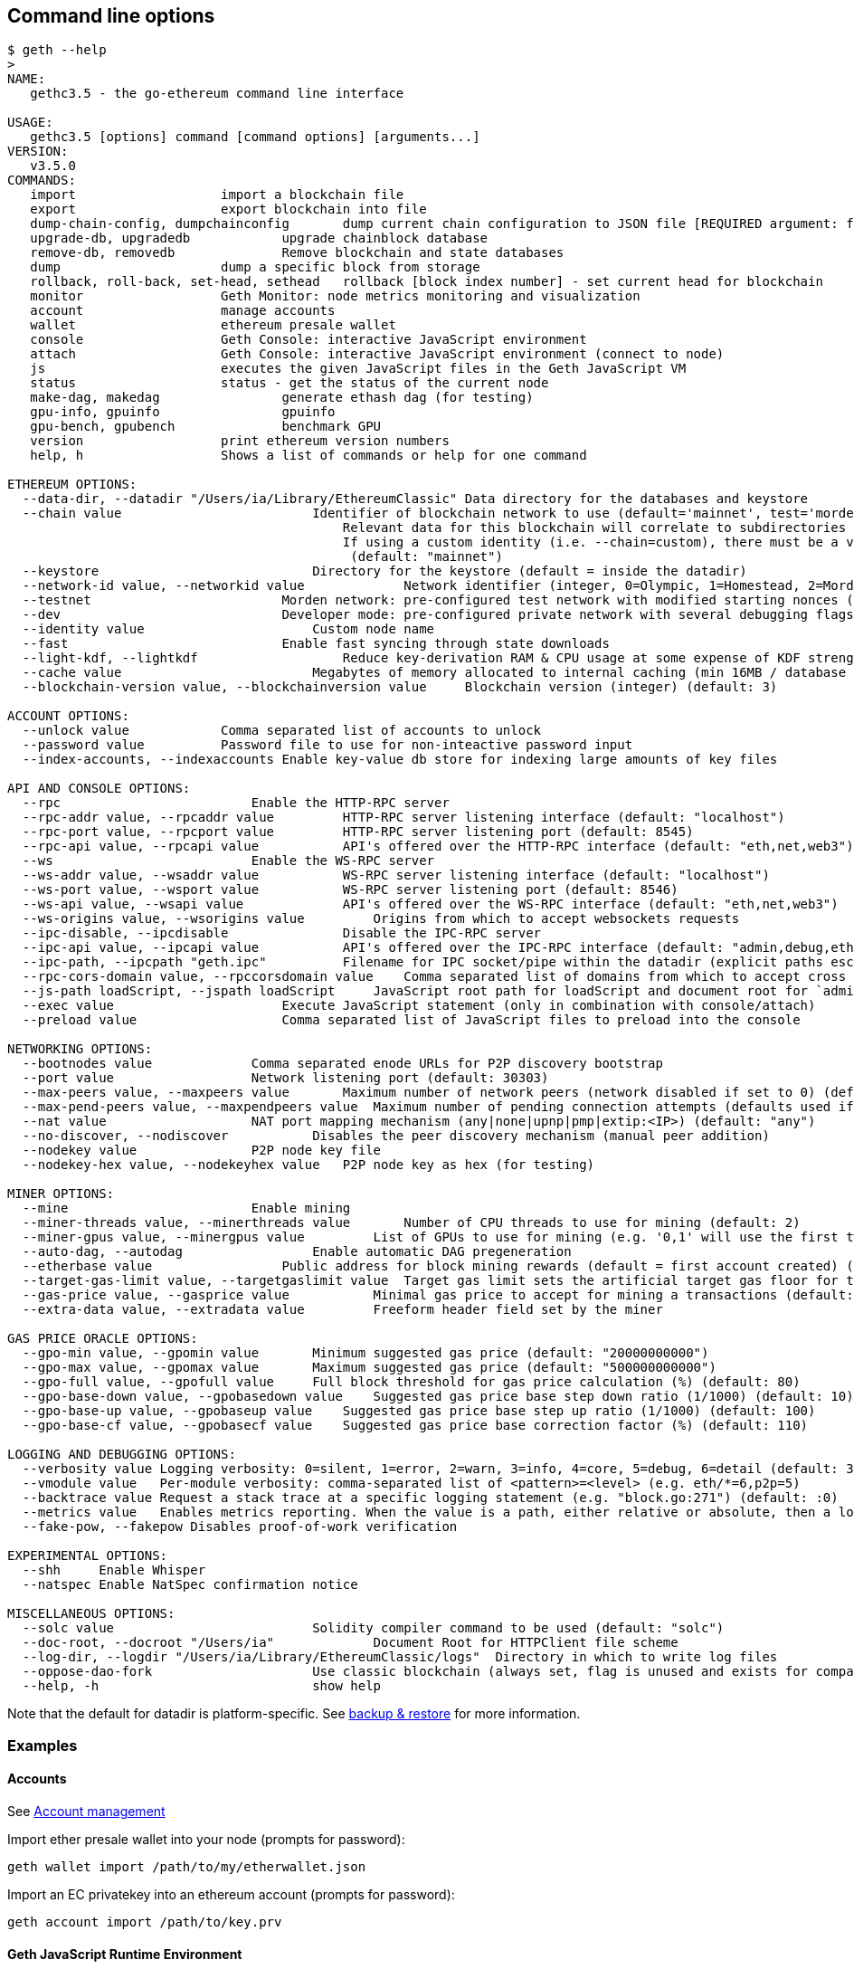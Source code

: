 [[command-line-options]]
Command line options
--------------------

[source,shell]
----
$ geth --help
>
NAME:
   gethc3.5 - the go-ethereum command line interface

USAGE:
   gethc3.5 [options] command [command options] [arguments...]
VERSION:
   v3.5.0
COMMANDS:
   import                   import a blockchain file
   export                   export blockchain into file
   dump-chain-config, dumpchainconfig       dump current chain configuration to JSON file [REQUIRED argument: filepath.json]
   upgrade-db, upgradedb            upgrade chainblock database
   remove-db, removedb              Remove blockchain and state databases
   dump                     dump a specific block from storage
   rollback, roll-back, set-head, sethead   rollback [block index number] - set current head for blockchain
   monitor                  Geth Monitor: node metrics monitoring and visualization
   account                  manage accounts
   wallet                   ethereum presale wallet
   console                  Geth Console: interactive JavaScript environment
   attach                   Geth Console: interactive JavaScript environment (connect to node)
   js                       executes the given JavaScript files in the Geth JavaScript VM
   status                   status - get the status of the current node
   make-dag, makedag                generate ethash dag (for testing)
   gpu-info, gpuinfo                gpuinfo
   gpu-bench, gpubench              benchmark GPU
   version                  print ethereum version numbers
   help, h                  Shows a list of commands or help for one command

ETHEREUM OPTIONS:
  --data-dir, --datadir "/Users/ia/Library/EthereumClassic" Data directory for the databases and keystore
  --chain value                         Identifier of blockchain network to use (default='mainnet', test='morden').
                                            Relevant data for this blockchain will correlate to subdirectories under your base data directory (--datadir), by ie $HOME/Library/EthereumClassic/mainnet/.
                                            If using a custom identity (i.e. --chain=custom), there must be a valid JSON chain configuration file at <datadir>/custom/chain.json
                                             (default: "mainnet")
  --keystore                            Directory for the keystore (default = inside the datadir)
  --network-id value, --networkid value             Network identifier (integer, 0=Olympic, 1=Homestead, 2=Morden) (default: 1)
  --testnet                         Morden network: pre-configured test network with modified starting nonces (replay protection)
  --dev                             Developer mode: pre-configured private network with several debugging flags
  --identity value                      Custom node name
  --fast                            Enable fast syncing through state downloads
  --light-kdf, --lightkdf                   Reduce key-derivation RAM & CPU usage at some expense of KDF strength
  --cache value                         Megabytes of memory allocated to internal caching (min 16MB / database forced) (default: 128)
  --blockchain-version value, --blockchainversion value     Blockchain version (integer) (default: 3)

ACCOUNT OPTIONS:
  --unlock value            Comma separated list of accounts to unlock
  --password value          Password file to use for non-inteactive password input
  --index-accounts, --indexaccounts Enable key-value db store for indexing large amounts of key files

API AND CONSOLE OPTIONS:
  --rpc                         Enable the HTTP-RPC server
  --rpc-addr value, --rpcaddr value         HTTP-RPC server listening interface (default: "localhost")
  --rpc-port value, --rpcport value         HTTP-RPC server listening port (default: 8545)
  --rpc-api value, --rpcapi value           API's offered over the HTTP-RPC interface (default: "eth,net,web3")
  --ws                          Enable the WS-RPC server
  --ws-addr value, --wsaddr value           WS-RPC server listening interface (default: "localhost")
  --ws-port value, --wsport value           WS-RPC server listening port (default: 8546)
  --ws-api value, --wsapi value             API's offered over the WS-RPC interface (default: "eth,net,web3")
  --ws-origins value, --wsorigins value         Origins from which to accept websockets requests
  --ipc-disable, --ipcdisable               Disable the IPC-RPC server
  --ipc-api value, --ipcapi value           API's offered over the IPC-RPC interface (default: "admin,debug,eth,miner,net,personal,shh,txpool,web3")
  --ipc-path, --ipcpath "geth.ipc"          Filename for IPC socket/pipe within the datadir (explicit paths escape it)
  --rpc-cors-domain value, --rpccorsdomain value    Comma separated list of domains from which to accept cross origin requests (browser enforced)
  --js-path loadScript, --jspath loadScript     JavaScript root path for loadScript and document root for `admin.httpGet` (default: ".")
  --exec value                      Execute JavaScript statement (only in combination with console/attach)
  --preload value                   Comma separated list of JavaScript files to preload into the console

NETWORKING OPTIONS:
  --bootnodes value             Comma separated enode URLs for P2P discovery bootstrap
  --port value                  Network listening port (default: 30303)
  --max-peers value, --maxpeers value       Maximum number of network peers (network disabled if set to 0) (default: 25)
  --max-pend-peers value, --maxpendpeers value  Maximum number of pending connection attempts (defaults used if set to 0) (default: 0)
  --nat value                   NAT port mapping mechanism (any|none|upnp|pmp|extip:<IP>) (default: "any")
  --no-discover, --nodiscover           Disables the peer discovery mechanism (manual peer addition)
  --nodekey value               P2P node key file
  --nodekey-hex value, --nodekeyhex value   P2P node key as hex (for testing)

MINER OPTIONS:
  --mine                        Enable mining
  --miner-threads value, --minerthreads value       Number of CPU threads to use for mining (default: 2)
  --miner-gpus value, --minergpus value         List of GPUs to use for mining (e.g. '0,1' will use the first two GPUs found)
  --auto-dag, --autodag                 Enable automatic DAG pregeneration
  --etherbase value                 Public address for block mining rewards (default = first account created) (default: "0")
  --target-gas-limit value, --targetgaslimit value  Target gas limit sets the artificial target gas floor for the blocks to mine (default: "4712388")
  --gas-price value, --gasprice value           Minimal gas price to accept for mining a transactions (default: "20000000000")
  --extra-data value, --extradata value         Freeform header field set by the miner

GAS PRICE ORACLE OPTIONS:
  --gpo-min value, --gpomin value       Minimum suggested gas price (default: "20000000000")
  --gpo-max value, --gpomax value       Maximum suggested gas price (default: "500000000000")
  --gpo-full value, --gpofull value     Full block threshold for gas price calculation (%) (default: 80)
  --gpo-base-down value, --gpobasedown value    Suggested gas price base step down ratio (1/1000) (default: 10)
  --gpo-base-up value, --gpobaseup value    Suggested gas price base step up ratio (1/1000) (default: 100)
  --gpo-base-cf value, --gpobasecf value    Suggested gas price base correction factor (%) (default: 110)

LOGGING AND DEBUGGING OPTIONS:
  --verbosity value Logging verbosity: 0=silent, 1=error, 2=warn, 3=info, 4=core, 5=debug, 6=detail (default: 3)
  --vmodule value   Per-module verbosity: comma-separated list of <pattern>=<level> (e.g. eth/*=6,p2p=5)
  --backtrace value Request a stack trace at a specific logging statement (e.g. "block.go:271") (default: :0)
  --metrics value   Enables metrics reporting. When the value is a path, either relative or absolute, then a log is written to the respective file.
  --fake-pow, --fakepow Disables proof-of-work verification

EXPERIMENTAL OPTIONS:
  --shh     Enable Whisper
  --natspec Enable NatSpec confirmation notice

MISCELLANEOUS OPTIONS:
  --solc value                          Solidity compiler command to be used (default: "solc")
  --doc-root, --docroot "/Users/ia"             Document Root for HTTPClient file scheme
  --log-dir, --logdir "/Users/ia/Library/EthereumClassic/logs"  Directory in which to write log files
  --oppose-dao-fork                     Use classic blockchain (always set, flag is unused and exists for compatibility only)
  --help, -h                            show help
----

Note that the default for datadir is platform-specific. See
link:./Backup-&-restore[backup & restore] for more information.

[[examples]]
Examples
~~~~~~~~

[[accounts]]
Accounts
^^^^^^^^

See link:./Managing-Accounts[Account management]

Import ether presale wallet into your node (prompts for password):

....
geth wallet import /path/to/my/etherwallet.json
....

Import an EC privatekey into an ethereum account (prompts for password):

....
geth account import /path/to/key.prv
....

[[geth-javascript-runtime-environment]]
Geth JavaScript Runtime Environment
^^^^^^^^^^^^^^^^^^^^^^^^^^^^^^^^^^^

See link:./JavaScript-Console[Geth javascript console]

Bring up the geth javascript console:

....
geth --verbosity 5 --jspath /mydapp/js console 2>> /path/to/logfile
....

Execute `test.js` javascript using js API and log Debug-level messages
to `/path/to/logfile`:

....
geth --verbosity 6 js test.js  2>> /path/to/logfile
....

[[importexport-chains-and-dump-blocks]]
Import/export chains and dump blocks
^^^^^^^^^^^^^^^^^^^^^^^^^^^^^^^^^^^^

Import a blockchain from file:

....
geth import blockchain.bin
....

[[dump-block-state-information]]
Dump block state information
^^^^^^^^^^^^^^^^^^^^^^^^^^^^

Output a JSON-formatted array of states for all or specified accounts.
Using the optional `sorted` argument will require significantly more
memory consumption and time.

[source,bash]
----
$ geth dump [sorted] [blockHash|blockNum],[blockHash|blockNum] [address],[address]
----

[[upgrade-chainblock-database]]
Upgrade chainblock database
^^^^^^^^^^^^^^^^^^^^^^^^^^^

When the consensus algorithm is changed blocks in the blockchain must be
reimported with the new algorithm. Geth will inform the user with
instructions when and how to do this when it's necessary.

....
geth upgradedb
....

[[mining-and-networking]]
Mining and networking
^^^^^^^^^^^^^^^^^^^^^

Start two mining nodes using different data directories listening on
ports 30303 and 30304, respectively:

....
geth --mine --miner-threads 4 --data-dir /usr/local/share/ethereum/30303 --port 30303
geth --mine --miner-threads 4 --data-dir /usr/local/share/ethereum/30304 --port 30304
....

Start an rpc client on port 8000:

....
geth --rpc --rpc-port 8000 --rpccorsdomain "*"
....

Launch the client without network:

....
geth --maxpeers 0 --no-discover --networdid 3301 js justwannarunthis.js
....

[[resetting-the-blockchain]]
Resetting the blockchain
++++++++++++++++++++++++

Use the `rollback` command to purge blocks antecedent to genesis. For an
example above:

....
geth --data-dir /usr/local/share/ethereum/30304 rollback 0
....

To nuke the chaindata entirely (including genesis), you can use:

....
rm -rf --data-dir /usr/local/share/ethereum/30304/chaindata
....

[[sample-usage-in-testing-environment]]
Sample usage in testing environment
^^^^^^^^^^^^^^^^^^^^^^^^^^^^^^^^^^^

The lines below are meant only for test network and safe environments
for non-interactive scripted use.

....
geth --datadir /tmp/eth/42 --password <(echo -n notsosecret) account new 2>> /tmp/eth/42.log
geth --datadir /tmp/eth/42 --port 30342  js <(echo 'console.log(admin.nodeInfo().NodeUrl)') > enode 2>> /tmp/eth/42.log
geth --datadir /tmp/eth/42 --port 30342 --password <(echo -n notsosecret) --unlock primary --miner-threads 4 --mine 2>> /tmp/eth/42.log
....

[[attach]]
Attach
^^^^^^

Attach a console to a running geth instance. By default this happens
over IPC on the default IPC endpoint but when necessary a custom
endpoint could be specified:

....
geth attach                   # connect over IPC on default endpoint
geth attach ipc:/some/path    # connect over IPC on custom endpoint
geth --chain=morden attach    # connect to default Morden IPC endpoint
geth attach http://host:8545  # connect over HTTP
geth attach ws://host:8546    # connect over websocket
....

[[external-chain-configuration-and-handling-multiple-chains]]
External chain configuration and handling multiple chains
^^^^^^^^^^^^^^^^^^^^^^^^^^^^^^^^^^^^^^^^^^^^^^^^^^^^^^^^^

[[chain-name]]
--chain NAME
^^^^^^^^^^^^

This flag can also be used to activate the *Morden Testnet*
configuration via `--chain=morden` or `--chain=testnet`; both flag
values will assume a default sub-datadir at _/morden_. This command
plays nicely with `--data-dir`, too.

There are a couple of chain ids that are *blacklisted*, like "nodes",
"chaindata", "dapp", and so forth, because they conflict with existing
directory structure namespaces.

Flagged values for `--chain=kittyCoin` must have a corresponding
`<home>/EthereumClassic/kittyCoin/chain.json`.

....
$ geth --chain morden [-flags] [command]
$ geth --chain morden --data-dir path/to/etc/data [command]

$ geth --chain kittyCoin [command]
....

[[private-network]]
Private network
^^^^^^^^^^^^^^^

`--chain` can be used in establishing and maintaining private
blockchains and networks; configuration with an external JSON file
allows fine-grained control over establishing a genesis block,
implementing protocol upgrades (as fork features), and designating
bootnodes.

_Note:_ As of Geth 3.5, the chain configuration file for a private
network must located at `<datadir>/custom/chain.json`.

Please find below the default Testnet configuration with comments
(non-JSON-friendly).

The *identity* (_not_ `chain ID`, like 61, 62, or 1) of the chain; this
_must_ match the parent subdirectory.

....
{
  "id": "kitty",
....

Human readable. The only optional key/value in the file.

....
  "name": "Kitty Net",
....

Establish a genesis block. `alloc` is optional; it establishes starting
accounts and balances. Blank values here are also optional.

....
  "genesis": {
    "nonce": "0x00006d6f7264656e",
    "timestamp": "",
    "parentHash": "",
    "extraData": "",
    "gasLimit": "0x2FEFD8",
    "difficulty": "0x020000",
    "mixhash": "0x00000000000000000000000000000000000000647572616c65787365646c6578",
    "coinbase": "",
    "alloc": {
      "0000000000000000000000000000000000000001": {
        "balance": "1"
      },
      "0000000000000000000000000000000000000002": {
        "balance": "1"
      },
      "0000000000000000000000000000000000000003": {
        "balance": "1"
      },
      "0000000000000000000000000000000000000004": {
        "balance": "1"
      },
      "102e61f5d8f9bc71d0ad4a084df4e65e05ce0e1c": {
        "balance": "1606938044258990275541962092341162602522202993782792835301376"
      }
    }
  },
....

Designate variable specifications for fork-based protocol upgrades, ie
EIP/ECIPs.

....
  "chainConfig": {
    "forks": [
      {
        "name": "Homestead",
        "block": 494000,
        "requiredHash": "0x0000000000000000000000000000000000000000000000000000000000000000",
        "features": [
          {
            "id": "difficulty",
            "options": {
              "type": "homestead"
            }
          },
          {
            "id": "gastable",
            "options": {
              "type": "homestead"
            }
          }
        ]
      },
      {
        "name": "GasReprice",
        "block": 1783000,
        "requiredHash": "0x0000000000000000000000000000000000000000000000000000000000000000",
        "features": [
          {
            "id": "gastable",
            "options": {
              "type": "eip150"
            }
          }
        ]
      },
      {
        "name": "The DAO Hard Fork",
        "block": 1885000,
        "requiredHash": "0x0000000000000000000000000000000000000000000000000000000000000000",
        "features": []
      },
      {
        "name": "Diehard",
        "block": 1915000,
        "requiredHash": "0x0000000000000000000000000000000000000000000000000000000000000000",
        "features": [
          {
            "id": "eip155",
            "options": {
              "chainID": 62
            }
          },
          {
            "id": "gastable",
            "options": {
              "type": "eip160"
            }
          },
          {
            "id": "difficulty",
            "options": {
              "length": 2000000,
              "type": "ecip1010"
            }
          }
        ]
      }
    ],
    "badHashes": [
      {
        "Block": 383792,
        "Hash": "0x9690db54968a760704d99b8118bf79d565711669cefad24b51b5b1013d827808"
      },
      {
        "Block": 1915277,
        "Hash": "0x3bef9997340acebc85b84948d849ceeff74384ddf512a20676d424e972a3c3c4"
      }
    ]
  },
....

Bootnodes for establishing a connection to a network. In `enode` format.

....
  "bootstrap": [
    "enode://fb28713820e718066a2f5df6250ae9d07cff22f672dbf26be6c75d088f821a9ad230138ba492c533a80407d054b1436ef18e951bb65e6901553516c8dffe8ff0@104.155.176.151:30304",
    "enode://afdc6076b9bf3e7d3d01442d6841071e84c76c73a7016cb4f35c0437df219db38565766234448f1592a07ba5295a867f0ce87b359bf50311ed0b830a2361392d@104.154.136.117:30403",
    "enode://21101a9597b79e933e17bc94ef3506fe99a137808907aa8fefa67eea4b789792ad11fb391f38b00087f8800a2d3dff011572b62a31232133dd1591ac2d1502c8@104.198.71.200:30403",
    "enode://fd008499e9c4662f384b3cff23438879d31ced24e2d19504c6389bc6da6c882f9c2f8dbed972f7058d7650337f54e4ba17bb49c7d11882dd1731d26a6e62e3cb@35.187.57.94:30304"
  ]
}
....

[[dump-chain-config-path]]
dump-chain-config PATH
++++++++++++++++++++++

Aids in establishing a base configuration file for a private network.

This command is only compatible with dumping _default_ configurations
(currently Mainnet and Morden Testnet).

....
$ geth [-flags] dump-external-config put/it/here/customnet.json

$ geth --data-dir my/etc/data dump-external-config put/it/here/customnet.json
$ geth --chain=morden dump-external-config put/it/here/customnet.json
$ geth --bootnodes=enode://asdfasdf@12.123.12.12:12345 dump-external-config ./put/it/here/customnet.json
....

[[rollback-number]]
rollback NUMBER
^^^^^^^^^^^^^^^

Where 42 is the _block number_ to rollback to. Uses
`blockchain.SetHead()` method. *This is a destructive action!* It will
_purge block data_ antecedent to the provided block; syncing will begin
with your new head block. Probably mostly useful for development and
testing.

[[api-module-method-jsonargs]]
api MODULE METHOD JSONARGS
^^^^^^^^^^^^^^^^^^^^^^^^^^

Connect to a running geth instance over IPC and call any API method.
Returns standard JSON-formatted response or error.

For example, `eth_getBlockByNumber` could be called as:

[source,shell]
----
# TTY1
geth --chain example-net

# TTY2
## Use space-separated JSON-formatted raw values
geth --chain example-net api eth getBlockByNumber '"latest"' true
## ... or use a single JSON-formatted string
geth --chain example-net api eth getBlockByNumber '"latest", true'
----
